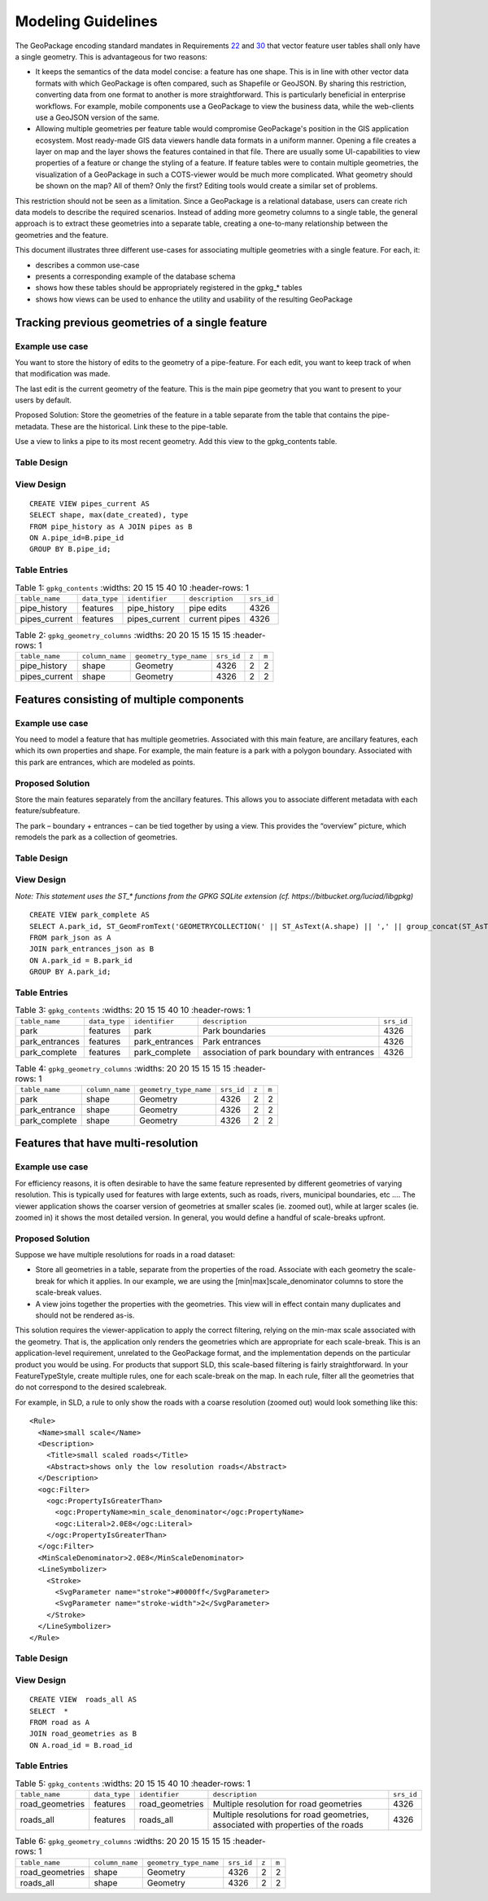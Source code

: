 Modeling Guidelines
===================

The GeoPackage encoding standard mandates in Requirements `22 <http://www.geopackage.org/spec/#r22>`_ and `30 <http://www.geopackage.org/spec/#r30>`_ that vector feature user tables shall only have a single geometry. This is advantageous for two reasons:

* It keeps the semantics of the data model concise: a feature has one shape. This is in line with other vector data formats with which GeoPackage is often compared, such as Shapefile or GeoJSON. By sharing this restriction, converting data from one format to another is more straightforward. This is particularly beneficial in enterprise workflows. For example, mobile components use a GeoPackage to view the business data, while the web-clients use a GeoJSON version of the same.
* Allowing multiple geometries per feature table would compromise GeoPackage's position in the GIS application ecosystem. Most ready-made GIS data viewers handle data formats in a uniform manner. Opening a file creates a layer on map and the layer shows the features contained in that file. There are usually some UI-capabilities to view properties of a feature or change the styling of a feature. If feature tables were to contain multiple geometries, the visualization of a GeoPackage in such a COTS-viewer would be much more complicated. What geometry should be shown on the map? All of them? Only the first? Editing tools would create a similar set of problems.

This restriction should not be seen as a limitation. Since a GeoPackage is a relational database, users can create rich data models to describe the required scenarios. Instead of adding more geometry columns to a single table, the general approach is to extract these geometries into a separate table, creating a one-to-many relationship between the geometries and the feature.

This document illustrates three different use-cases for associating multiple geometries with a single feature. For each, it:

* describes a common use-case
* presents a corresponding example of the database schema
* shows how these tables should be appropriately registered in the gpkg\_\* tables
* shows how views can be used to enhance the utility and usability of the resulting GeoPackage

Tracking previous geometries of a single feature
------------------------------------------------

Example use case
****************
You want to store the history of edits to the geometry of a pipe-feature. For each edit, you want to keep track of when that modification was made.

The last edit is the current geometry of the feature. This is the main pipe geometry that you want to present to your users by default.

Proposed Solution: Store the geometries of the feature in a table separate from the table that contains the pipe-metadata. These are the historical. Link these to the pipe-table.

Use a view to links a pipe to its most recent geometry. Add this view to the gpkg_contents table.

Table Design
************

.. image:: ../img/mgimage001.png

View Design
***********

::
  
  CREATE VIEW pipes_current AS 
  SELECT shape, max(date_created), type
  FROM pipe_history as A JOIN pipes as B 
  ON A.pipe_id=B.pipe_id 
  GROUP BY B.pipe_id;						

Table Entries
*************

.. list-table:: Table 1: ``gpkg_contents``
   :widths: 20 15 15 40 10
   :header-rows: 1
   
  * - ``table_name``
    - ``data_type``
    - ``identifier``
    - ``description``
    - ``srs_id``
  * - pipe_history
    - features
    - pipe_history
    - pipe edits
    - 4326
  * - pipes_current
    - features
    - pipes_current
    - current pipes
    - 4326

.. list-table:: Table 2: ``gpkg_geometry_columns``
   :widths: 20 20 15 15 15 15
   :header-rows: 1

  * - ``table_name``
    - ``column_name``
    - ``geometry_type_name``
    - ``srs_id``
    - ``z``
    - ``m``
  * - pipe_history
    - shape
    -	Geometry
    -	4326
    -	2
    -	2
  * - pipes_current	
    - shape	
    - Geometry	
    - 4326	
    - 2	
    - 2

Features consisting of multiple components
------------------------------------------

Example use case
****************
You need to model a feature that has multiple geometries. Associated with this main feature, are ancillary features, each which its own properties and shape. For example, the main feature is a park with a polygon boundary. Associated with this park are entrances, which are modeled as points.

Proposed Solution
*****************
Store the main features separately from the ancillary features. This allows you to associate different metadata with each feature/subfeature.

The park – boundary + entrances – can be tied together by using a view. This provides the “overview” picture, which remodels the park as a collection of geometries.

Table Design
************

.. image:: ../img/mgimage002.png

View Design
***********

*Note: This statement uses the ST_\* functions from the GPKG SQLite extension (cf. https://bitbucket.org/luciad/libgpkg)*

::

  CREATE VIEW park_complete AS 
  SELECT A.park_id, ST_GeomFromText('GEOMETRYCOLLECTION(' || ST_AsText(A.shape) || ',' || group_concat(ST_AsText(B.shape)) ||')')  as shape
  FROM park_json as A 
  JOIN park_entrances_json as B 
  ON A.park_id = B.park_id
  GROUP BY A.park_id;

Table Entries
*************

.. list-table:: Table 3: ``gpkg_contents``
   :widths: 20 15 15 40 10
   :header-rows: 1
   
  * - ``table_name``
    - ``data_type``
    - ``identifier``
    - ``description``
    - ``srs_id``
  * - park
    - features
    -	park
    -	Park boundaries
    -	4326
  * - park_entrances
    -	features
    -	park_entrances
    -	Park entrances
    -	4326
  * - park_complete
    -	features
    -	park_complete
    -	association of park boundary with entrances
    -	4326

.. list-table:: Table 4: ``gpkg_geometry_columns``
   :widths: 20 20 15 15 15 15
   :header-rows: 1

  * - ``table_name``
    - ``column_name``
    - ``geometry_type_name``
    - ``srs_id``
    - ``z``
    - ``m``
  * - park
    - shape
    -	Geometry
    -	4326
    -	2
    -	2
  * - park_entrance
    - shape
    -	Geometry
    -	4326
    -	2
    -	2
  * - park_complete
    -	shape
    -	Geometry
    -	4326
    -	2
    -	2

Features that have multi-resolution
-----------------------------------

Example use case
****************
For efficiency reasons, it is often desirable to have the same feature represented by different geometries of varying resolution. This is typically used for features with large extents, such as roads, rivers, municipal boundaries, etc …. The viewer application shows the coarser version of geometries at smaller scales (ie. zoomed out), while at larger scales (ie. zoomed in) it shows the most detailed version. In general, you would define a handful of scale-breaks upfront.

Proposed Solution
***************** 
Suppose we have multiple resolutions for roads in a road dataset:

* Store all geometries in a table, separate from the properties of the road. Associate with each geometry the scale-break for which it applies. In our example, we are using the [min|max]scale_denominator columns to store the scale-break values.

* A view joins together the properties with the geometries. This view will in effect contain many duplicates and should not be rendered as-is.

This solution requires the viewer-application to apply the correct filtering, relying on the min-max scale associated with the geometry. That is, the application only renders the geometries which are appropriate for each scale-break. This is an application-level requirement, unrelated to the GeoPackage format, and the implementation depends on the particular product you would be using. For products that support SLD, this scale-based filtering is fairly straightforward. In your FeatureTypeStyle, create multiple rules, one for each scale-break on the map. In each rule, filter all the geometries that do not correspond to the desired scalebreak.

For example, in SLD, a rule to only show the roads with a coarse resolution (zoomed out) would look something like this:

::

  <Rule>
    <Name>small scale</Name>
    <Description>
      <Title>small scaled roads</Title>
      <Abstract>shows only the low resolution roads</Abstract>
    </Description>
    <ogc:Filter>
      <ogc:PropertyIsGreaterThan>
        <ogc:PropertyName>min_scale_denominator</ogc:PropertyName>
        <ogc:Literal>2.0E8</ogc:Literal>
      </ogc:PropertyIsGreaterThan>
    </ogc:Filter>
    <MinScaleDenominator>2.0E8</MinScaleDenominator>
    <LineSymbolizer>
      <Stroke>
        <SvgParameter name="stroke">#0000ff</SvgParameter>
        <SvgParameter name="stroke-width">2</SvgParameter>
      </Stroke>
    </LineSymbolizer>
  </Rule>

Table Design
************

.. image:: ../img/mgimage003.png

View Design
***********

::
  
  CREATE VIEW  roads_all AS 
  SELECT  *
  FROM road as A 
  JOIN road_geometries as B 
  ON A.road_id = B.road_id						

Table Entries
*************

.. list-table:: Table 5: ``gpkg_contents``
   :widths: 20 15 15 40 10
   :header-rows: 1
   
  * - ``table_name``
    - ``data_type``
    - ``identifier``
    - ``description``
    - ``srs_id``
  * - road_geometries
    -	features
    - road_geometries
    -	Multiple resolution for road geometries
    -	4326
  * - roads_all
    -	features
    -	roads_all
    -	Multiple resolutions for road geometries, associated with properties of the roads	
    - 4326

.. list-table:: Table 6: ``gpkg_geometry_columns``
   :widths: 20 20 15 15 15 15
   :header-rows: 1

  * - ``table_name``
    - ``column_name``
    - ``geometry_type_name``
    - ``srs_id``
    - ``z``
    - ``m``
  * - road_geometries
    -	shape
    -	Geometry
    -	4326
    -	2
    -	2
  * - roads_all
    -	shape
    -	Geometry
    -	4326
    -	2
    -	2
